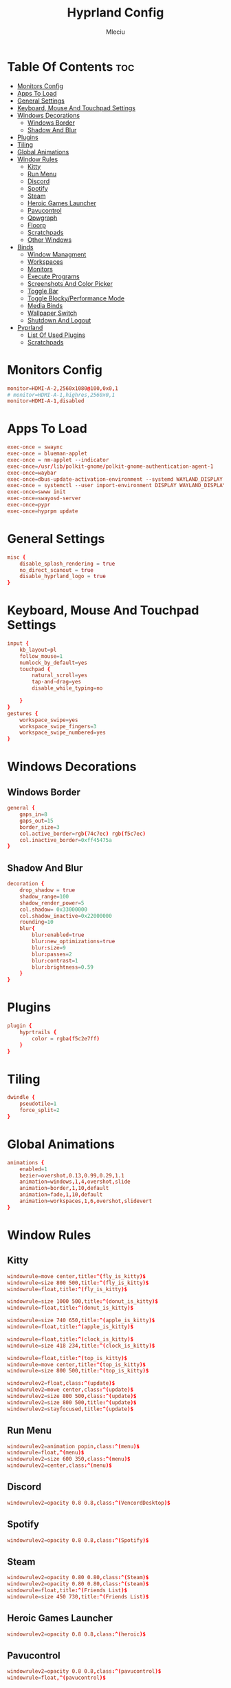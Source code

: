 #+TITLE: Hyprland Config
#+AUTHOR: Mleciu
#+DESCRIPTION: My hyprland config
#+STARTUP: showeverything
#+OPTIONS: toc:3

* Table Of Contents :toc:
- [[#monitors-config][Monitors Config]]
- [[#apps-to-load][Apps To Load]]
- [[#general-settings][General Settings]]
- [[#keyboard-mouse-and-touchpad-settings][Keyboard, Mouse And Touchpad Settings]]
- [[#windows-decorations][Windows Decorations]]
  - [[#windows-border][Windows Border]]
  - [[#shadow-and-blur][Shadow And Blur]]
- [[#plugins][Plugins]]
- [[#tiling][Tiling]]
- [[#global-animations][Global Animations]]
- [[#window-rules][Window Rules]]
  - [[#kitty][Kitty]]
  - [[#run-menu][Run Menu]]
  - [[#discord][Discord]]
  - [[#spotify][Spotify]]
  - [[#steam][Steam]]
  - [[#heroic-games-launcher][Heroic Games Launcher]]
  - [[#pavucontrol][Pavucontrol]]
  - [[#qpwgraph][Qpwgraph]]
  - [[#floorp][Floorp]]
  - [[#scratchpads][Scratchpads]]
  - [[#other-windows][Other Windows]]
- [[#binds][Binds]]
  - [[#window-managment][Window Managment]]
  - [[#workspaces][Workspaces]]
  - [[#monitors][Monitors]]
  - [[#execute-programs][Execute Programs]]
  - [[#screenshots-and-color-picker][Screenshots And Color Picker]]
  - [[#toggle-bar][Toggle Bar]]
  - [[#toggle-blockyperformance-mode][Toggle Blocky/Performance Mode]]
  - [[#media-binds][Media Binds]]
  - [[#wallpaper-switch][Wallpaper Switch]]
  - [[#shutdown-and-logout][Shutdown And Logout]]
- [[#pyprland][Pyprland]]
  - [[#list-of-used-plugins][List Of Used Plugins]]
  - [[#scratchpads-1][Scratchpads]]

* Monitors Config
#+begin_src conf :tangle hyprland.conf
monitor=HDMI-A-2,2560x1080@100,0x0,1
# monitor=HDMI-A-1,highres,2560x0,1
monitor=HDMI-A-1,disabled
#+end_src

* Apps To Load
#+begin_src conf :tangle hyprland.conf
exec-once = swaync
exec-once = blueman-applet
exec-once = nm-applet --indicator
exec-once=/usr/lib/polkit-gnome/polkit-gnome-authentication-agent-1
exec-once=waybar
exec-once=dbus-update-activation-environment --systemd WAYLAND_DISPLAY XDG_CURRENT_DESKTOP
exec-once = systemctl --user import-environment DISPLAY WAYLAND_DISPLAY XDG_CURRENT_DESKTOP
exec-once=swww init
exec-once=swayosd-server
exec-once=pypr
exec-once=hyprpm update
#+end_src

* General Settings
#+begin_src conf :tangle hyprland.conf
misc {
    disable_splash_rendering = true
    no_direct_scanout = true
    disable_hyprland_logo = true
}
#+end_src

* Keyboard, Mouse And Touchpad Settings
#+begin_src conf :tangle hyprland.conf
input {
    kb_layout=pl
    follow_mouse=1
    numlock_by_default=yes
    touchpad {
        natural_scroll=yes
        tap-and-drag=yes
        disable_while_typing=no

    }
}
gestures {
    workspace_swipe=yes
    workspace_swipe_fingers=3
    workspace_swipe_numbered=yes
}
#+end_src

* Windows Decorations
** Windows Border
#+begin_src conf :tangle hyprland.conf
general {
    gaps_in=8
    gaps_out=15
    border_size=3
    col.active_border=rgb(74c7ec) rgb(f5c7ec)
    col.inactive_border=0xff45475a
}
#+end_src

** Shadow And Blur
#+begin_src conf :tangle hyprland.conf
decoration {
    drop_shadow = true
    shadow_range=100
    shadow_render_power=5
    col.shadow= 0x33000000
    col.shadow_inactive=0x22000000
    rounding=10
    blur{
        blur:enabled=true
        blur:new_optimizations=true
        blur:size=9
        blur:passes=2
        blur:contrast=1
        blur:brightness=0.59
    }
}
#+end_src

* Plugins
#+begin_src conf :tangle hyprland.conf
plugin {
    hyprtrails {
        color = rgba(f5c2e7ff)
    }
}
#+end_src

* Tiling
#+begin_src conf :tangle hyprland.conf
dwindle {
    pseudotile=1
    force_split=2
}
#+end_src

* Global Animations
#+begin_src conf :tangle hyprland.conf
animations {
    enabled=1
    bezier=overshot,0.13,0.99,0.29,1.1
    animation=windows,1,4,overshot,slide
    animation=border,1,10,default
    animation=fade,1,10,default
    animation=workspaces,1,6,overshot,slidevert
}
#+end_src

* Window Rules
** Kitty
#+begin_src conf :tangle hyprland.conf
windowrule=move center,title:^(fly_is_kitty)$
windowrule=size 800 500,title:^(fly_is_kitty)$
windowrule=float,title:^(fly_is_kitty)$

windowrule=size 1000 500,title:^(donut_is_kitty)$
windowrule=float,title:^(donut_is_kitty)$

windowrule=size 740 650,title:^(apple_is_kitty)$
windowrule=float,title:^(apple_is_kitty)$

windowrule=float,title:^(clock_is_kitty)$
windowrule=size 418 234,title:^(clock_is_kitty)$

windowrule=float,title:^(top_is_kitty)$
windowrule=move center,title:^(top_is_kitty)$
windowrule=size 800 500,title:^(top_is_kitty)$

windowrulev2=float,class:^(update)$
windowrulev2=move center,class:^(update)$
windowrulev2=size 800 500,class:^(update)$
windowrulev2=size 800 500,title:^(update)$
windowrulev2=stayfocused,title:^(update)$
#+end_src

** Run Menu
#+begin_src conf :tangle hyprland.conf
windowrulev2=animation popin,class:^(menu)$
windowrule=float,^(menu)$
windowrulev2=size 600 350,class:^(menu)$
windowrulev2=center,class:^(menu)$
#+end_src

   
** Discord
#+begin_src conf :tangle hyprland.conf
windowrulev2=opacity 0.8 0.8,class:^(VencordDesktop)$
#+end_src

** Spotify
#+begin_src conf :tangle hyprland.conf
windowrulev2=opacity 0.8 0.8,class:^(Spotify)$
#+end_src

** Steam
#+begin_src conf :tangle hyprland.conf
windowrulev2=opacity 0.80 0.80,class:^(Steam)$
windowrulev2=opacity 0.80 0.80,class:^(steam)$
windowrule=float,title:^(Friends List)$
windowrule=size 450 730,title:^(Friends List)$
#+end_src

** Heroic Games Launcher
#+begin_src conf :tangle hyprland.conf
windowrulev2=opacity 0.8 0.8,class:^(heroic)$
#+end_src

** Pavucontrol
#+begin_src conf :tangle hyprland.conf
windowrulev2=opacity 0.8 0.8,class:^(pavucontrol)$
windowrule=float,^(pavucontrol)$
#+end_src

** Qpwgraph
#+begin_src conf :tangle hyprland.conf
windowrulev2=opacity 0.8 0.8,class:^(org.rncbc.qpwgraph)$
windowrule=float,^(org.rncbc.qpwgraph)$
#+end_src

** Floorp
#+begin_src conf :tangle hyprland.conf
windowrulev2=opacity 0.8 0.8,title:^(Ablaze Floorp)$
windowrule=opacity 0.8 0.8 ,title:^(.*)(DuckDuckGo — Ablaze Floorp)$
#+end_src

** Scratchpads
#+begin_src conf :tangle hyprland.conf
windowrulev2=float,class:^(scratchpad)$
windowrulev2=size 1280 720,class:^(scratchpad)$
windowrulev2=center,class:^(scratchpad)$
windowrulev2=workspace special silent,class:^(scratchpad)$
#+end_src

** Other Windows
#+begin_src conf :tangle hyprland.conf
windowrule=float,^(blueman-manager)$
windowrule=float,^(nm-connection-editor)$
windowrule=float, title:^(update-sys)$
windowrulev2=opacity 0.8 0.8,class:^(blueman-manager)$
#+end_src

* Binds
** Window Managment
*** Mouse Binds
#+begin_src conf :tangle hyprland.conf
bindm=SUPER,mouse:272,movewindow
bindm=SUPER,mouse:273,resizewindow
#+end_src

*** Toggle Fullscreen
#+begin_src conf :tangle hyprland.conf
bind=SUPERSHIFT, F, fullscreen, 0
bind=SUPER, F, fullscreen, 1
#+end_src

*** Minimize
#+begin_src conf :tangle hyprland.conf
bind=SUPER,M,exec,pypr toggle_minimized
bind = SUPERSHIFT,M,togglespecialworkspace, minimized
#+end_src

*** Toggle Floating, Pining
#+begin_src conf :tangle hyprland.conf
bind=SUPER, Space, togglefloating

bind=SUPERSHIFT, Space, pin
#+end_src

*** Toggle Opaque
Warning: This works only on windows which doesn't have true transparency(so kitty and emacs will stay opaque)
#+begin_src conf :tangle hyprland.conf
bind=SUPER,O,exec, hyprctl dispatch toggleopaque
#+end_src

*** Move Focus
#+begin_src conf :tangle hyprland.conf
bind=SUPER,left,movefocus,l
bind=SUPER,down,movefocus,d
bind=SUPER,up,movefocus,u
bind=SUPER,right,movefocus,r

bind=SUPER,h,movefocus,l
bind=SUPER,j,movefocus,d
bind=SUPER,k,movefocus,u
bind=SUPER,l,movefocus,r
#+end_src

*** Move Window
#+begin_src conf :tangle hyprland.conf
bind=SUPERSHIFT,left,movewindow,l
bind=SUPERSHIFT,down,movewindow,d
bind=SUPERSHIFT,up,movewindow,u
bind=SUPERSHIFT,right,movewindow,r

bind=SUPERSHIFT,h,movewindow,l
bind=SUPERSHIFT,j,movewindow,d
bind=SUPERSHIFT,k,movewindow,u
bind=SUPERSHIFT,l,movewindow,r
#+end_src

*** Resize Window
#+begin_src conf :tangle hyprland.conf
binde=SUPERALT,left,resizeactive,-25 0 
binde=SUPERALT,down,resizeactive,0 25 
binde=SUPERALT,up,resizeactive,0 -25 
binde=SUPERALT,right,resizeactive,25 0

binde=SUPERALT,h,resizeactive,-25 0 
binde=SUPERALT,j,resizeactive,0 25 
binde=SUPERALT,k,resizeactive,0 -25 
binde=SUPERALT,l,resizeactive,25 0 
#+end_src

*** Close Window
#+begin_src conf :tangle hyprland.conf
bind=SUPER,Q,killactive
#+end_src

** Workspaces
*** Switch To Workspace
#+begin_src conf :tangle hyprland.conf
bind=SUPER,1,workspace,1
bind=SUPER,2,workspace,2
bind=SUPER,3,workspace,3
bind=SUPER,4,workspace,4
bind=SUPER,5,workspace,5
bind=SUPER,6,workspace,6
bind=SUPER,7,workspace,7
bind=SUPER,8,workspace,8
bind=SUPER,9,workspace,9
bind=SUPER,0,workspace,10
#+end_src

*** Move Window To Workspace
#+begin_src conf :tangle hyprland.conf
bind=SUPERSHIFT,1,movetoworkspace,1
bind=SUPERSHIFT,2,movetoworkspace,2
bind=SUPERSHIFT,3,movetoworkspace,3
bind=SUPERSHIFT,4,movetoworkspace,4
bind=SUPERSHIFT,5,movetoworkspace,5
bind=SUPERSHIFT,6,movetoworkspace,6
bind=SUPERSHIFT,7,movetoworkspace,7
bind=SUPERSHIFT,8,movetoworkspace,8
bind=SUPERSHIFT,9,movetoworkspace,9
bind=SUPERSHIFT,0,movetoworkspace,10
#+end_src
    
*** Switch Workspaces With Scroll
 #+begin_src conf :tangle hyprland.conf
 bind=SUPER,mouse_down,workspace,e-1
 bind=SUPER,mouse_up,workspace,e+1
 #+end_src

** Monitors
*** Move Workspaces To Another Monitor
#+begin_src conf :tangle hyprland.conf
bind=SUPERCONTROL,h,movecurrentworkspacetomonitor,l
bind=SUPERCONTROL,j,movecurrentworkspacetomonitor,p
bind=SUPERCONTROL,k,movecurrentworkspacetomonitor,u
bind=SUPERCONTROL,l,movecurrentworkspacetomonitor,r
#+end_src

** Execute Programs
*** Kitty
#+begin_src conf :tangle hyprland.conf
bind=SUPER,t,exec,kitty
bind=SUPER,RETURN,exec, pypr toggle kitty
#+end_src

*** Rofi
#+begin_src conf :tangle hyprland.conf
#bindr=SUPER, SUPER_L, exec, killall rofi || rofi -show drun
bindr=SUPER, SUPER_L, exec, killall rofi || rofi -show drun

bindr=SUPER, SUPER_R, exec, kitty --class menu -e ~/.config/fzf/runmenu.sh

bind=SUPER,TAB, exec, killall rofi || rofi -show window
#+end_src
    
*** lf
#+begin_src conf :tangle hyprland.conf
bind=SUPER,E,exec, pypr toggle lf
#+end_src
    
*** Emacs(Client)
#+begin_src conf :tangle hyprland.conf
bind=SUPERSHIFT, E, exec, emacsclient -cq
#+end_src
    
*** Floorp
#+begin_src conf :tangle hyprland.conf
bind=SUPER, W, exec, floorp
#+end_src
    
*** Sway Notificaton Center
#+begin_src conf :tangle hyprland.conf
bind=SUPER, N, exec, swaync-client -t
#+end_src

*** Vencord
#+begin_src conf :tangle hyprland.conf
bind=SUPERSHIFT, D, exec, vencord-desktop
#+end_src

*** Spotify
#+begin_src conf :tangle hyprland.conf
bind=SUPER,D,exec, pypr toggle spotify
#+end_src

*** Pavucontrol
#+begin_src conf :tangle hyprland.conf
bind=SUPER,A,exec, pavucontrol
#+end_src
    
*** Pavucontrol
#+begin_src conf :tangle hyprland.conf
bind=SUPERSHIFT,A,exec, qpwgraph
#+end_src

*** Blueman
#+begin_src conf :tangle hyprland.conf
bind=SUPER,B,exec, blueman-manager
#+end_src

** Screenshots And Color Picker
#+begin_src conf :tangle hyprland.conf
bind=SUPER,C,exec,hyprpicker -a -n
bind=SUPER,S,exec, grim -g "$(slurp)" - | wl-copy
bind=SUPERSHIFT,S,exec, grim - | wl-copy
bind=,Print,exec,grim - | wl-copy
#+end_src

** Toggle Bar
#+begin_src conf :tangle hyprland.conf
bind=SUPER, G, exec , killall waybar || waybar
#+end_src

** Toggle Blocky/Performance Mode
#+begin_src conf :tangle hyprland.conf
bind=SUPERSHIFT, G, exec , ~/.config/hypr/scripts/toggleblockymode.sh
#+end_src

** Media Binds
#+begin_src conf :tangle hyprland.conf
bind=,XF86AudioMute,exec,swayosd-client --output-volume mute-toggle
bind=,XF86AudioMicMute,exec,swayosd-client --input-volume mute-toggle

binde=,XF86AudioLowerVolume,exec,swayosd-client --output-volume -5
binde=,XF86AudioRaiseVolume,exec,swayosd-client --output-volume 5

bind=,XF86AudioPlay,exec,playerctl play-pause
bind=,XF86AudioNext,exec,playerctl next
bind=,XF86AudioPrev,exec,playerctl previous

binde=,XF86MonBrightnessdown,exec, brightnessctl set 5%-
binde=,XF86MonBrightnessup,exec, brightnessctl set 5%+

bind=SUPER,MINUS,exec,playerctl previous
binde=SUPERSHIFT,MINUS,exec,swayosd-client --output-volume -5
binde=SUPERALT,MINUS,exec,swayosd-client --input-volume -5
binde=SUPERCONTROL,MINUS,exec, brightnessctl set 5%-

bind=SUPER,EQUAL,exec,playerctl next
binde=SUPERSHIFT,EQUAL,exec,swayosd-client --output-volume 5
binde=SUPERALT,EQUAL,exec,swayosd-client --input-volume 5
binde=SUPERCONTROL,EQUAL,exec, brightnessctl set 5%+

bind=SUPER,P,exec,playerctl play-pause
bind=SUPERSHIFT,P,exec,swayosd-client --output-volume mute-toggle
bind=SUPERALT,P,exec,swayosd-client --input-volume mute-toggle
#+end_src

** Wallpaper Switch
#+begin_src conf :tangle hyprland.conf
bind=SUPERALT,1,exec, swww img $HOME/Pictures/Wallpapers/background1.jpg
bind=SUPERALT,2,exec, swww img $HOME/Pictures/Wallpapers/background2.jpg
bind=SUPERALT,3,exec, swww img $HOME/Pictures/Wallpapers/background3.jpg
bind=SUPERALT,4,exec, swww img $HOME/Pictures/Wallpapers/background4.jpg
bind=SUPERALT,5,exec, swww img $HOME/Pictures/Wallpapers/background5.jpg
bind=SUPERALT,6,exec, swww img $HOME/Pictures/Wallpapers/background6.jpg
bind=SUPERALT,7,exec, swww img $HOME/Pictures/Wallpapers/background7.jpg
bind=SUPERALT,8,exec, swww img $HOME/Pictures/Wallpapers/background8.jpg
bind=SUPERALT,9,exec, swww img $HOME/Pictures/Wallpapers/background9.jpg
bind=SUPERALT,0,exec, swww img $HOME/Pictures/Wallpapers/background10.jpg
#+end_src

** Shutdown And Logout
#+begin_src conf :tangle hyprland.conf
bind=SUPER, ESCAPE, exec, ~/.config/rofi/powermenu.sh
bind=SUPER SHIFT, ESCAPE, exit 
#+end_src

* Pyprland
** List Of Used Plugins
#+begin_src json :tangle pyprland.json
{
    "pyprland":{
        "plugins": ["scratchpads", "expose"]
    },
#+end_src
   
** Scratchpads
#+begin_src json :tangle pyprland.json
    "scratchpads":{
        "kitty":{
            "command": "kitty --class scratchpad",
            "animation": "fromTop",
            "margin": 50,
            "unfocus": "hide"
        },
        "lf":{
            "command": "kitty --class scratchpad -e lf",
            "animation": "fromTop",
            "margin": 50
        },
        "spotify":{
            "command": "spotify",
            "animation": "fromTop",
            "margin": 50
        }
    }
}
#+end_src
